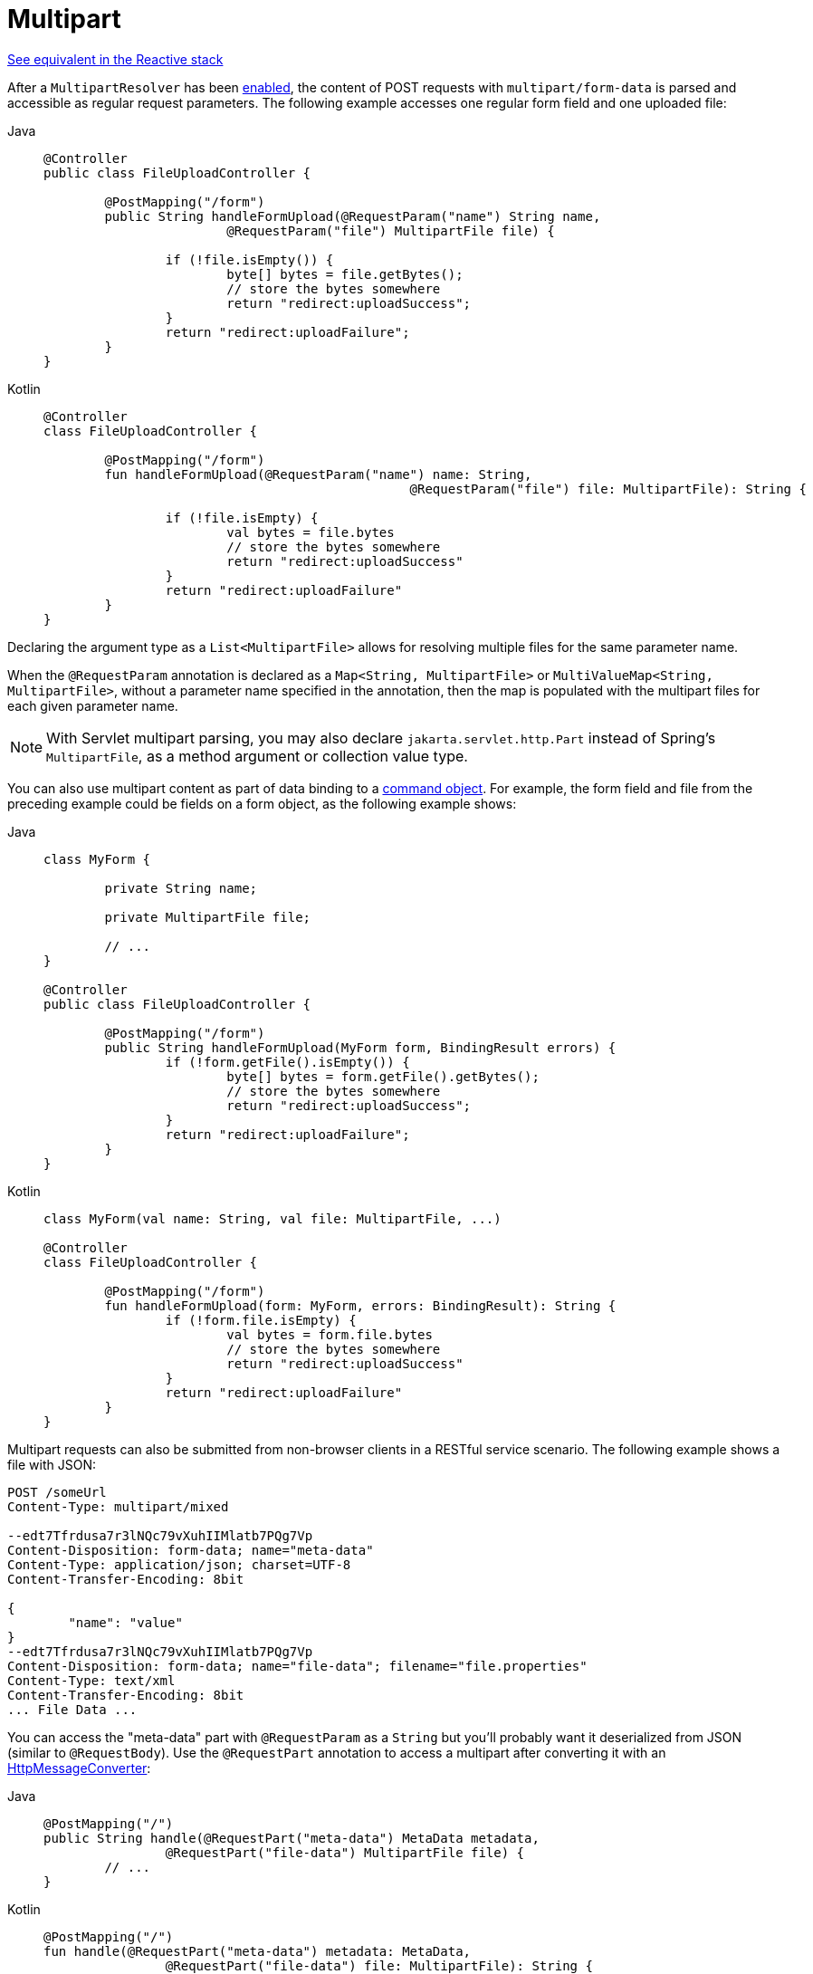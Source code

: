 [[mvc-multipart-forms]]
= Multipart

[.small]#xref:web/webflux/controller/ann-methods/multipart-forms.adoc[See equivalent in the Reactive stack]#

After a `MultipartResolver` has been xref:web/webmvc/mvc-servlet/multipart.adoc[enabled], the content of POST
requests with `multipart/form-data` is parsed and accessible as regular request
parameters. The following example accesses one regular form field and one uploaded
file:

[tabs]
======
Java::
+
[source,java,indent=0,subs="verbatim,quotes",role="primary"]
----
	@Controller
	public class FileUploadController {

		@PostMapping("/form")
		public String handleFormUpload(@RequestParam("name") String name,
				@RequestParam("file") MultipartFile file) {

			if (!file.isEmpty()) {
				byte[] bytes = file.getBytes();
				// store the bytes somewhere
				return "redirect:uploadSuccess";
			}
			return "redirect:uploadFailure";
		}
	}
----

Kotlin::
+
[source,kotlin,indent=0,subs="verbatim,quotes",role="secondary"]
----
	@Controller
	class FileUploadController {

		@PostMapping("/form")
		fun handleFormUpload(@RequestParam("name") name: String,
							@RequestParam("file") file: MultipartFile): String {

			if (!file.isEmpty) {
				val bytes = file.bytes
				// store the bytes somewhere
				return "redirect:uploadSuccess"
			}
			return "redirect:uploadFailure"
		}
	}
----
======

Declaring the argument type as a `List<MultipartFile>` allows for resolving multiple
files for the same parameter name.

When the `@RequestParam` annotation is declared as a `Map<String, MultipartFile>` or
`MultiValueMap<String, MultipartFile>`, without a parameter name specified in the annotation,
then the map is populated with the multipart files for each given parameter name.

NOTE: With Servlet multipart parsing, you may also declare `jakarta.servlet.http.Part`
instead of Spring's `MultipartFile`, as a method argument or collection value type.

You can also use multipart content as part of data binding to a
xref:web/webmvc/mvc-controller/ann-methods/modelattrib-method-args.adoc[command object]. For example, the form field
and file from the preceding example could be fields on a form object,
as the following example shows:

[tabs]
======
Java::
+
[source,java,indent=0,subs="verbatim,quotes",role="primary"]
----
	class MyForm {

		private String name;

		private MultipartFile file;

		// ...
	}

	@Controller
	public class FileUploadController {

		@PostMapping("/form")
		public String handleFormUpload(MyForm form, BindingResult errors) {
			if (!form.getFile().isEmpty()) {
				byte[] bytes = form.getFile().getBytes();
				// store the bytes somewhere
				return "redirect:uploadSuccess";
			}
			return "redirect:uploadFailure";
		}
	}
----

Kotlin::
+
[source,kotlin,indent=0,subs="verbatim,quotes",role="secondary"]
----
	class MyForm(val name: String, val file: MultipartFile, ...)

	@Controller
	class FileUploadController {

		@PostMapping("/form")
		fun handleFormUpload(form: MyForm, errors: BindingResult): String {
			if (!form.file.isEmpty) {
				val bytes = form.file.bytes
				// store the bytes somewhere
				return "redirect:uploadSuccess"
			}
			return "redirect:uploadFailure"
		}
	}
----
======


Multipart requests can also be submitted from non-browser clients in a RESTful service
scenario. The following example shows a file with JSON:

[literal,subs="verbatim,quotes"]
----
POST /someUrl
Content-Type: multipart/mixed

--edt7Tfrdusa7r3lNQc79vXuhIIMlatb7PQg7Vp
Content-Disposition: form-data; name="meta-data"
Content-Type: application/json; charset=UTF-8
Content-Transfer-Encoding: 8bit

{
	"name": "value"
}
--edt7Tfrdusa7r3lNQc79vXuhIIMlatb7PQg7Vp
Content-Disposition: form-data; name="file-data"; filename="file.properties"
Content-Type: text/xml
Content-Transfer-Encoding: 8bit
... File Data ...
----

You can access the "meta-data" part with `@RequestParam` as a `String` but you'll
probably want it deserialized from JSON (similar to `@RequestBody`). Use the
`@RequestPart` annotation to access a multipart after converting it with an
xref:integration/rest-clients.adoc#rest-message-conversion[HttpMessageConverter]:

[tabs]
======
Java::
+
[source,java,indent=0,subs="verbatim,quotes",role="primary"]
----
	@PostMapping("/")
	public String handle(@RequestPart("meta-data") MetaData metadata,
			@RequestPart("file-data") MultipartFile file) {
		// ...
	}
----

Kotlin::
+
[source,kotlin,indent=0,subs="verbatim,quotes",role="secondary"]
----
	@PostMapping("/")
	fun handle(@RequestPart("meta-data") metadata: MetaData,
			@RequestPart("file-data") file: MultipartFile): String {
		// ...
	}
----
======

You can use `@RequestPart` in combination with `jakarta.validation.Valid` or use Spring's
`@Validated` annotation, both of which cause Standard Bean Validation to be applied.
By default, validation errors cause a `MethodArgumentNotValidException`, which is turned
into a 400 (BAD_REQUEST) response. Alternatively, you can handle validation errors locally
within the controller through an `Errors` or `BindingResult` argument,
as the following example shows:

[tabs]
======
Java::
+
[source,java,indent=0,subs="verbatim,quotes",role="primary"]
----
	@PostMapping("/")
	public String handle(@Valid @RequestPart("meta-data") MetaData metadata, Errors errors) {
		// ...
	}
----

Kotlin::
+
[source,kotlin,indent=0,subs="verbatim,quotes",role="secondary"]
----
	@PostMapping("/")
	fun handle(@Valid @RequestPart("meta-data") metadata: MetaData, errors: Errors): String {
		// ...
	}
----
======

If method validation applies because other parameters have `@Constraint` annotations,
then `HandlerMethodValidationException` is raised instead. For more details, see the
section on xref:web/webmvc/mvc-controller/ann-validation.adoc[Validation].


